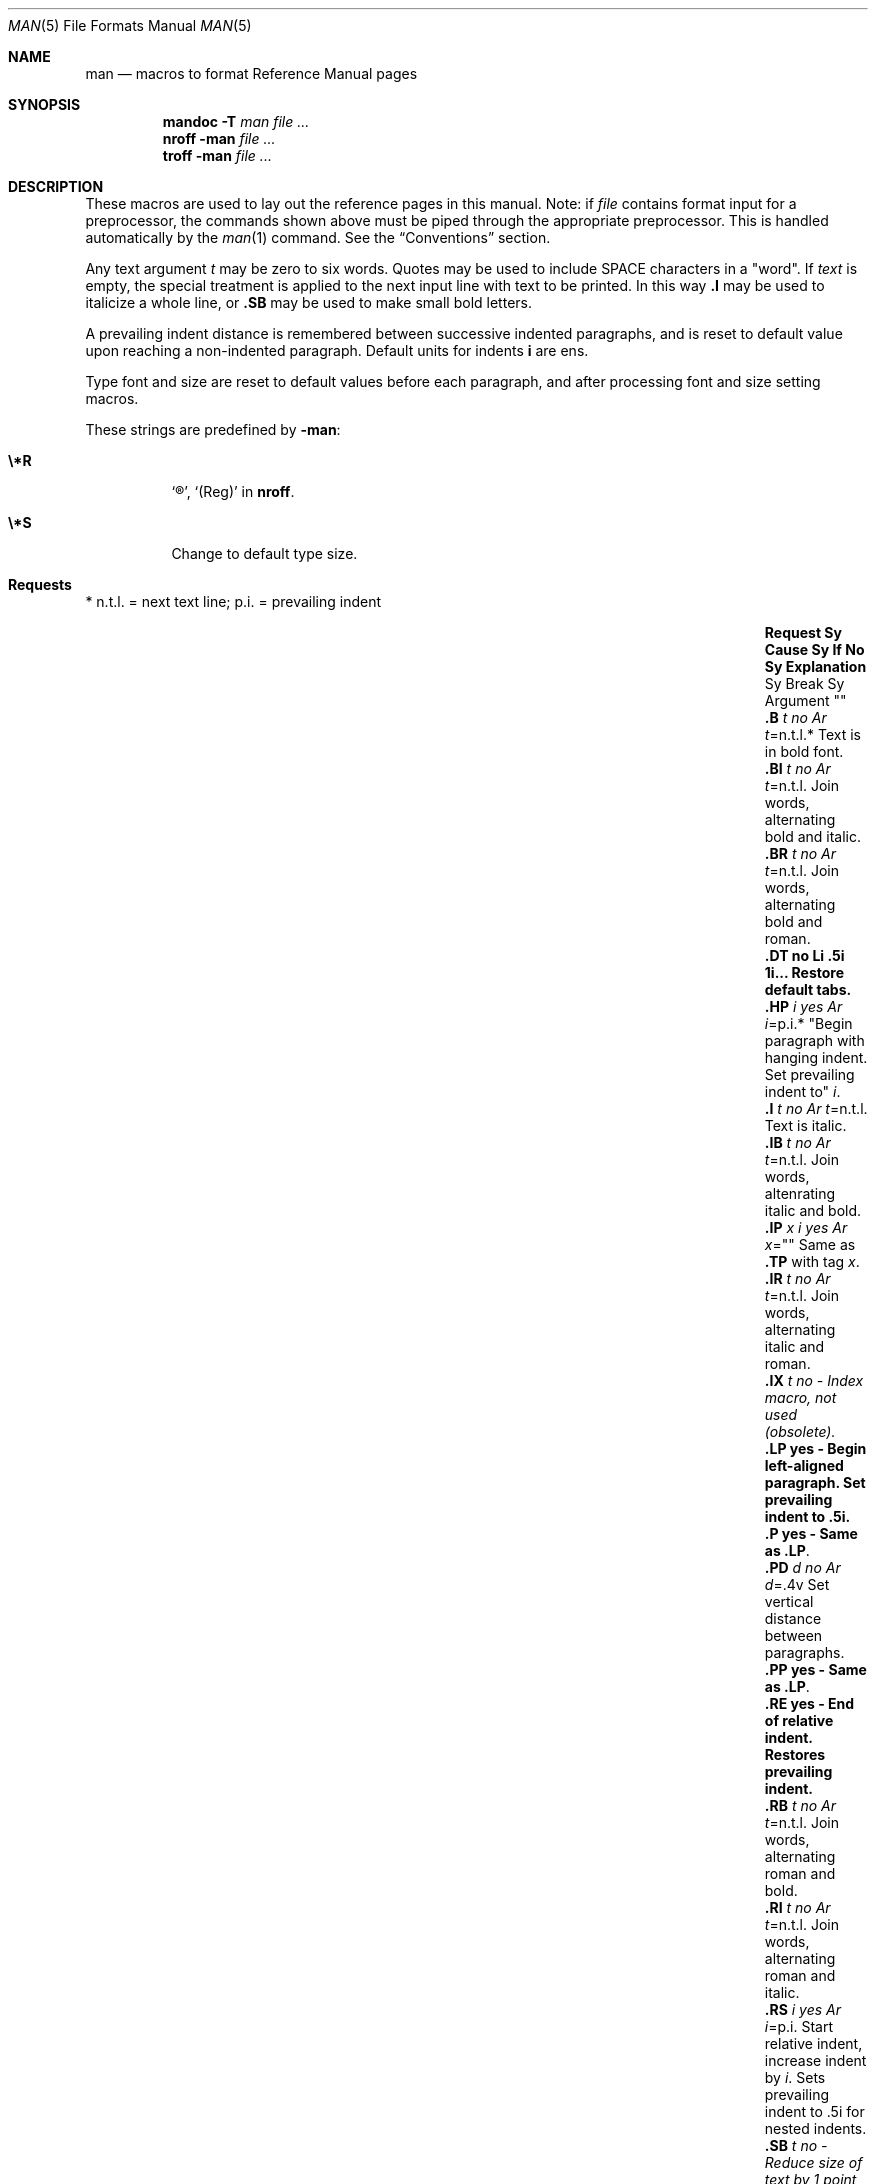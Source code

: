 .\" Copyright 2014 Garrett D'Amore <garrett@damore.org>
.\" Copyright (c) 1995, Sun Microsystems, Inc.
.\" The contents of this file are subject to the terms of the Common Development and Distribution License (the "License").  You may not use this file except in compliance with the License.
.\" You can obtain a copy of the license at usr/src/OPENSOLARIS.LICENSE or http://www.opensolaris.org/os/licensing.  See the License for the specific language governing permissions and limitations under the License.
.\" When distributing Covered Code, include this CDDL HEADER in each file and include the License file at usr/src/OPENSOLARIS.LICENSE.  If applicable, add the following below this CDDL HEADER, with the fields enclosed by brackets "[]" replaced with your own identifying information: Portions Copyright [yyyy] [name of copyright owner]
.Dd "Jul 30, 2014"
.Dt MAN 5
.Os
.Sh NAME
.Nm man
.Nd macros to format Reference Manual pages
.Sh SYNOPSIS
.Nm mandoc
.Fl T Ar man
.Ar
.Nm nroff
.Fl man
.Ar
.Nm troff
.Fl man
.Ar
.Sh DESCRIPTION
These macros are used to lay out the reference pages in this manual. Note: if
.Ar file
contains format input for a preprocessor, the commands shown
above must be piped through the appropriate preprocessor. This is handled
automatically by the
.Xr man 1
command. See the
.Sx Conventions
section.
.Lp
Any text argument
.Ar t
may be zero to six words. Quotes may be used to
include SPACE characters in a
.Qq word .
If
.Ar text
is empty, the special
treatment is applied to the next input line with text to be printed. In this
way
.Nm \&.I
may be used to italicize a whole line, or
.Nm \&.SB
may be used to make small bold letters.
.Lp
A prevailing indent distance is remembered between successive indented
paragraphs, and is reset to default value upon reaching a non-indented
paragraph.  Default units for indents
.Nm i
are ens.
.Lp
Type font and size are reset to default values before each paragraph, and after
processing font and size setting macros.
.Pp
These strings are predefined by
.Nm -man :
.Bl -tag -width Ds
.It Nm \e*R
.Sq \(rg ,
.Sq (Reg)
in
.Nm nroff .
.It Nm \e*S
Change to default type size.
.El
.Sh "Requests"
* n.t.l. = next text line; p.i. = prevailing indent
.Bl -column ".TH n s d f m" "Cause " "t=n.t.l.*" "Explanation " -offset Ds
.It Sy Request	Sy Cause	Sy "If No"	Sy Explanation
.It ""	Sy Break 	Sy "Argument"	""
.It Nm \&.B Ar "t"	no 	Ar t Ns =n.t.l.*	Text is in bold font.
.It Nm \&.BI Ar t	no	Ar t Ns =n.t.l.	Join words, alternating bold and italic.
.It Nm \&.BR Ar t	no	Ar t Ns =n.t.l.	Join words, alternating bold and roman.
.It Nm \&.DT	no	Li \&.5i 1i...	Restore default tabs.
.It Nm \&.HP Ar i	yes	Ar i Ns =p.i.*	"Begin paragraph with hanging indent. Set prevailing indent to" Ar i .
.It Nm \&.I Ar t	no	Ar t Ns =n.t.l.	Text is italic.
.It Nm \&.IB Ar t	no	Ar t Ns =n.t.l.	Join words, altenrating italic and bold.
.It Nm \&.IP Ar x Ar i	yes	Ar x Ns =""	Same as
.Nm \&.TP
with tag
.Ar x .
.It Nm \&.IR Ar t	no	Ar t Ns =n.t.l.	Join words, alternating italic and roman.
.It Nm \&.IX Ar t	no	-	Index macro, not used (obsolete).
.It Nm \&.LP	yes	-	Begin left-aligned paragraph. Set prevailing indent to .5i.
.It Nm \&.P	yes	-	Same as
.Nm \&.LP .
.It Nm \&.PD Ar d	no	Ar d Ns =.4v	Set vertical distance between paragraphs.
.It Nm \&.PP	yes	-	Same as
.Nm \&.LP .
.It Nm \&.RE	yes	-	End of relative indent. Restores prevailing indent.
.It Nm \&.RB Ar t	no	Ar t Ns =n.t.l.	Join words, alternating roman and bold.
.It Nm \&.RI Ar t	no	Ar t Ns =n.t.l.	Join words, alternating roman and italic.
.It Nm \&.RS Ar i	yes	Ar i Ns =p.i.	Start relative indent, increase indent by Ar i .
Sets prevailing indent to .5i for nested indents.
.It Nm \&.SB Ar t	no	-	Reduce size of text by 1 point, make text bold.
.It Nm \&.SH Ar t	yes	-	Section Heading.
.It Nm \&.SM Ar t	no	Ar t Ns =n.t.l.	Reduce size of text by 1 point.
.It Nm \&.SS Ar t	yes	Ar t Ns =n.t.l.	Section Subheading.
.It Nm \&.TH Ar n s d f m	yes	-	Begin reference page Ar n , No of section Ar s ; Ar d No is the date of the most recent change.  If present, Ar f No is the left page footer; Ar m No is the main page (center) header.  Sets prevailing indent and tabs to .5i.
.It Nm \&.TP Ar i	yes	Ar i Ns =p.i.	Begin indented paragraph, with the tag given on the next text line. Set prevailing indent to
.Ar i .
.It Nm \&.TX Ar t p	no	-	Resolve the title abbreviation Ar t ; No join to punctuation mark (or text) Ar p .
.El
.Ss "Conventions"
When formatting a manual page,
.Nm
examines the first line to determine
whether it requires special processing. For example a first line consisting of:
.Lp
.Dl \&'\e" t
.Lp
indicates that the manual page must be run through the
.Xr tbl 1
preprocessor.
.Lp
A typical manual page for a command or function is laid out as follows:
.Bl -tag -width ".SH RETURN VALUES"
.
.It Nm \&.TH Ar title Op "1-9"
.
The name of the command or function, which serves as the title of the manual
page. This is followed by the number of the section in which it appears.
.
.It Nm SH NAME
.
The name, or list of names, by which the command is called, followed by a dash
and then a one-line summary of the action performed. All in roman font, this
section contains no
.Xr troff 1
commands or escapes, and no macro requests.
It is used to generate the database used by the
.Xr whatis 1
command.
.
.It Nm SH SYNOPSIS
.Bl -tag -width "Functions:"
.It Sy Commands:
The syntax of the command and its arguments, as typed on the command line.
When in boldface, a word must be typed exactly as printed.  When in italics, a
word can be replaced with an argument that you supply. References to bold or
italicized items are not capitalized in other sections, even when they begin a
sentence.
.Lp
Syntactic symbols appear in roman face:
.Bl -tag -width "   "
.It Op " "
An argument, when surrounded by brackets is optional.
.It |
Arguments separated by a vertical bar are exclusive. You can supply only one
item from such a list.
.It \&.\|.\|.
Arguments followed by an ellipsis can be repeated. When an ellipsis follows a
bracketed set, the expression within the brackets can be repeated.
.El
.It Sy Functions:
If required, the data declaration, or
.Li #include
directive, is shown first,
followed by the  function declaration. Otherwise, the function declaration is
shown.
.El
.
.It Nm \&.SH DESCRIPTION
.
A narrative overview of the command or function's external behavior. This
includes how it interacts with files or data, and how it handles the standard
input, standard output and standard error. Internals and implementation details
are normally omitted. This section attempts to provide a succinct overview in
answer to the question, "what does it do?"
.Lp
Literal text from the synopsis appears in constant width, as do literal
filenames and references to items that appear elsewhere in the  reference
manuals. Arguments are italicized.
.Lp
If a command interprets either subcommands or an input grammar, its command
interface or input grammar is normally described in a
.Nm USAGE
section, which follows the
.Nm OPTIONS
section.  The
.Nm DESCRIPTION
section only
describes the behavior of the command itself, not that of subcommands.
.
.It Nm \&.SH OPTIONS
.
The list of options along with a description of how each affects the command's
operation.
.
.It Nm \&.SH RETURN VALUES
.
A list of the values the library routine will return to the calling  program
and the conditions that cause these values to be returned.
.
.It Nm \&.SH EXIT STATUS
.
A list of the values the utility will return to the calling  program or shell,
and the conditions that cause these values to be  returned.
.
.It Nm \&.SH FILES
.
A list of files associated with the command or function.
.
.It Nm \&.SH SEE ALSO
.
A comma-separated list of related manual pages, followed by references to other
published materials.
.
.It Nm \&.SH DIAGNOSTICS
.
A list of diagnostic messages and an explanation of each.
.
.It Nm \&.SH BUGS
.
A description of limitations, known defects, and possible problems associated
with the command or function.
.El
.Sh FILES
.Pa /usr/share/man/whatis
.Sh NOTES
The
.Nm
package should not be used for new documentation.  The
.Xr mdoc 5 ,
package is preferred, as it uses semantic markup rather than physical markup.
.Sh CODE SET INDEPENDENCE
When processed with
.Xr mandoc 1 ,
this package is Code Set Independent. However, when processed with
legacy tools such as
.Xr nroff 1
and
.Xr troff 1 ,
the use of multi-byte characters may not be supported.
.Sh INTERFACE STABILITY
.Sy Obsolete Committed .
The
.Xr mdoc 5
package should be used instead.
.Sh SEE ALSO
.Xr eqn 1 ,
.Xr man 1 ,
.Xr mandoc 1 ,
.Xr nroff 1 ,
.Xr troff 1 ,
.Xr tbl 1 ,
.Xr whatis 1 ,
.Xr mdoc 5 ,
.Rs
.%A Dale Dougherty and Tim O'Reilly
.%B Unix Text Processing
.Re
